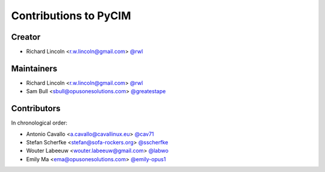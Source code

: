 Contributions to PyCIM
======================

Creator
-------

- Richard Lincoln <r.w.lincoln@gmail.com> `@rwl <https://github.com/rwl>`_

Maintainers
-----------

- Richard Lincoln <r.w.lincoln@gmail.com> `@rwl <https://github.com/rwl>`_
- Sam Bull <sbull@opusonesolutions.com> `@greatestape <https://github.com/greatestape>`_

Contributors
------------

In chronological order:

- Antonio Cavallo <a.cavallo@cavallinux.eu> `@cav71 <https://github.com/cav71>`_
- Stefan Scherfke <stefan@sofa-rockers.org> `@sscherfke <https://github.com/sscherfke>`_
- Wouter Labeeuw <wouter.labeeuw@gmail.com> `@labwo <https://github.com/labwo>`_
- Emily Ma <ema@opusonesolutions.com> `@emily-opus1 <https://github.com/emily-opus1>`_
